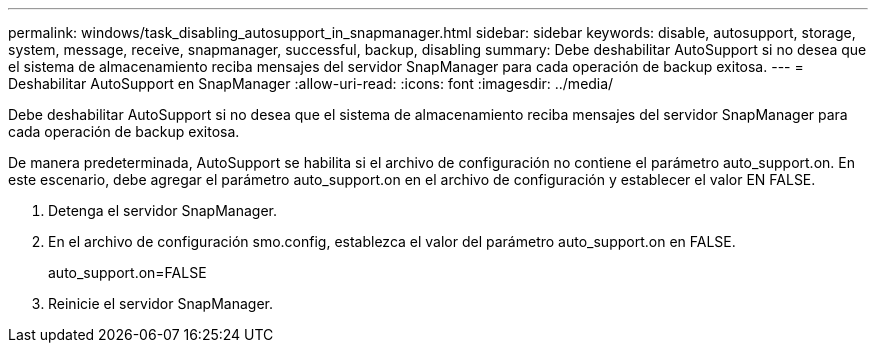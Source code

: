 ---
permalink: windows/task_disabling_autosupport_in_snapmanager.html 
sidebar: sidebar 
keywords: disable, autosupport, storage, system, message, receive, snapmanager, successful, backup, disabling 
summary: Debe deshabilitar AutoSupport si no desea que el sistema de almacenamiento reciba mensajes del servidor SnapManager para cada operación de backup exitosa. 
---
= Deshabilitar AutoSupport en SnapManager
:allow-uri-read: 
:icons: font
:imagesdir: ../media/


[role="lead"]
Debe deshabilitar AutoSupport si no desea que el sistema de almacenamiento reciba mensajes del servidor SnapManager para cada operación de backup exitosa.

De manera predeterminada, AutoSupport se habilita si el archivo de configuración no contiene el parámetro auto_support.on. En este escenario, debe agregar el parámetro auto_support.on en el archivo de configuración y establecer el valor EN FALSE.

. Detenga el servidor SnapManager.
. En el archivo de configuración smo.config, establezca el valor del parámetro auto_support.on en FALSE.
+
auto_support.on=FALSE

. Reinicie el servidor SnapManager.

